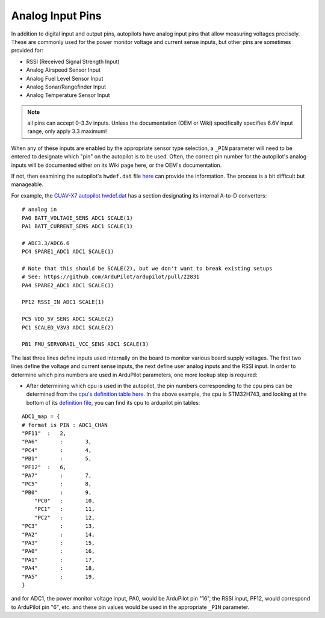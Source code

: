 .. _common-analog-pins:

=================
Analog Input Pins
=================

In addition to digital input and output pins, autopilots have analog input pins that allow measuring voltages precisely. These are commonly used for the power monitor voltage and current sense inputs, but other pins are sometimes provided for:

- RSSI (Received Signal Strength Input)
- Analog Airspeed Sensor Input
- Analog Fuel Level Sensor Input
- Analog Sonar/Rangefinder Input
- Analog Temperature Sensor Input

.. note:: all pins can accept 0-3.3v inputs. Unless the documentation (OEM or Wiki) specifically specifies 6.6V input range, only apply 3.3 maximum!

When any of these inputs are enabled by the appropriate sensor type selection, a ``_PIN`` parameter will need to be entered to designate which "pin" on the autopilot is to be used. Often, the correct pin number for the autopilot's analog inputs will be documented either on its Wiki page here, or the OEM's documentation.

If not, then examining the autopilot's ``hwdef.dat`` file `here <https://github.com/ArduPilot/ardupilot/tree/master/libraries/AP_HAL_ChibiOS/hwdef>`__ can provide the information. The process is a bit difficult but manageable.

For example, the `CUAV-X7 autopilot hwdef.dat <https://github.com/ArduPilot/ardupilot/blob/master/libraries/AP_HAL_ChibiOS/hwdef/CUAV-X7/hwdef.dat>`__ has a section designating its internal A-to-D converters:

::
    
    # analog in
    PA0 BATT_VOLTAGE_SENS ADC1 SCALE(1)
    PA1 BATT_CURRENT_SENS ADC1 SCALE(1)

    # ADC3.3/ADC6.6
    PC4 SPARE1_ADC1 ADC1 SCALE(1)

    # Note that this should be SCALE(2), but we don't want to break existing setups
    # See: https://github.com/ArduPilot/ardupilot/pull/22831
    PA4 SPARE2_ADC1 ADC1 SCALE(1)

    PF12 RSSI_IN ADC1 SCALE(1)

    PC5 VDD_5V_SENS ADC1 SCALE(2)
    PC1 SCALED_V3V3 ADC1 SCALE(2)

    PB1 FMU_SERVORAIL_VCC_SENS ADC1 SCALE(3)


The last three lines define inputs used internally on the board to monitor various board supply voltages. The first two lines define the voltage and current sense inputs, the next define user analog inputs and the RSSI input. In order to determine which pins numbers are used in ArduPilot parameters, one more lookup step is required:

- After determining which cpu is used in the autopilot, the pin numbers corresponding to the cpu pins can be determined from the `cpu's definition table here <https://github.com/ArduPilot/ardupilot/tree/master/libraries/AP_HAL_ChibiOS/hwdef/scripts>`__. In the above example, the cpu is STM32H743, and looking at the bottom of its `definition file <https://github.com/ArduPilot/ardupilot/blob/master/libraries/AP_HAL_ChibiOS/hwdef/scripts/STM32H743xx.py>`__, you can find its cpu to ardupilot pin tables:

::

    ADC1_map = {
    # format is PIN : ADC1_CHAN
    "PF11"  :   2,
    "PA6"	:	3,
    "PC4"	:	4,
    "PB1"	:	5,
    "PF12"  :   6,
    "PA7"	:	7,
    "PC5"	:	8,
    "PB0"	:	9,
	"PC0"	:	10,
	"PC1"	:	11,
	"PC2"	:	12,
    "PC3"	:	13,
    "PA2"	:	14,
    "PA3"	:	15,
    "PA0"	:	16,
    "PA1"	:	17,
    "PA4"	:	18,
    "PA5"	:	19,
    }


and for ADC1, the power monitor voltage input, PA0, would be ArduPilot pin "16", the RSSI input, PF12, would correspond to ArduPilot pin "6", etc. and these pin values would be used in the appropriate ``_PIN`` parameter.
